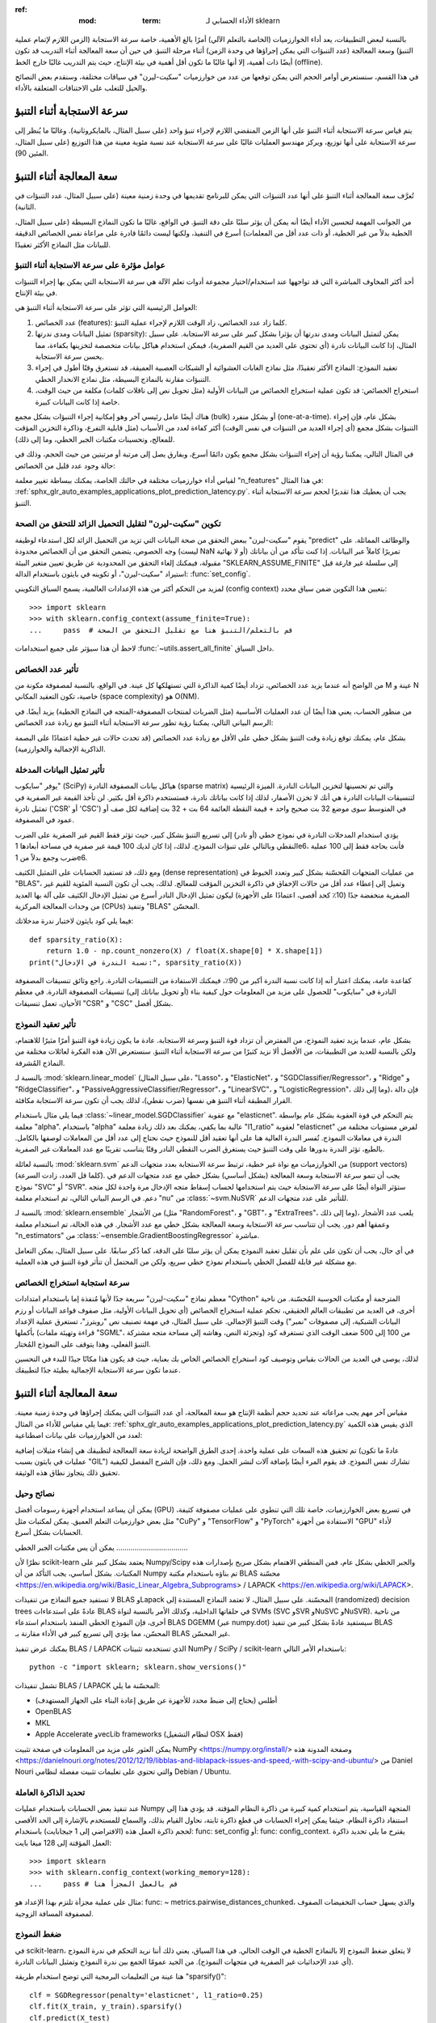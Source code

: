 :ref: :mod: :term: الأداء الحسابي لـ sklearn
بالنسبة لبعض التطبيقات، يعد أداء الخوارزميات (الخاصة بالتعلم الآلي) أمرًا بالغ الأهمية، خاصة سرعة الاستجابة (الزمن اللازم لإتمام عملية التنبؤ) وسعة المعالجة (عدد التنبؤات التي يمكن إجراؤها في وحدة الزمن) أثناء مرحلة التنبؤ. في حين أن سعة المعالجة أثناء التدريب قد تكون أيضًا ذات أهمية، إلا أنها غالبًا ما تكون أقل أهمية في بيئة الإنتاج، حيث يتم التدريب غالبًا خارج الخط (offline).

في هذا القسم، سنستعرض أوامر الحجم التي يمكن توقعها من عدد من خوارزميات "سكيت-ليرن" في سياقات مختلفة، وسنقدم بعض النصائح والحيل للتغلب على الاختناقات المتعلقة بالأداء.

سرعة الاستجابة أثناء التنبؤ
--------------------------

يتم قياس سرعة الاستجابة أثناء التنبؤ على أنها الزمن المنقضي اللازم لإجراء تنبؤ واحد (على سبيل المثال، بالمايكروثانية). وغالبًا ما يُنظر إلى سرعة الاستجابة على أنها توزيع، ويركز مهندسو العمليات غالبًا على سرعة الاستجابة عند نسبة مئوية معينة من هذا التوزيع (على سبيل المثال، المئين 90).

سعة المعالجة أثناء التنبؤ
--------------------------

تُعرَّف سعة المعالجة أثناء التنبؤ على أنها عدد التنبؤات التي يمكن للبرنامج تقديمها في وحدة زمنية معينة (على سبيل المثال، عدد التنبؤات في الثانية).

من الجوانب المهمة لتحسين الأداء أيضًا أنه يمكن أن يؤثر سلبًا على دقة التنبؤ. في الواقع، غالبًا ما تكون النماذج البسيطة (على سبيل المثال، الخطية بدلاً من غير الخطية، أو ذات عدد أقل من المعلمات) أسرع في التنفيذ، ولكنها ليست دائمًا قادرة على مراعاة نفس الخصائص الدقيقة للبيانات مثل النماذج الأكثر تعقيدًا.

عوامل مؤثرة على سرعة الاستجابة أثناء التنبؤ
............................................

أحد أكثر المخاوف المباشرة التي قد تواجهها عند استخدام/اختيار مجموعة أدوات تعلم الآلة هي سرعة الاستجابة التي يمكن بها إجراء التنبؤات في بيئة الإنتاج.

العوامل الرئيسية التي تؤثر على سرعة الاستجابة أثناء التنبؤ هي:

1. عدد الخصائص (features): كلما زاد عدد الخصائص، زاد الوقت اللازم لإجراء عملية التنبؤ.
2. تمثيل البيانات ومدى ندرتها (sparsity): يمكن لتمثيل البيانات ومدى ندرتها أن يؤثرا بشكل كبير على سرعة الاستجابة. على سبيل المثال، إذا كانت البيانات نادرة (أي تحتوي على العديد من القيم الصفرية)، فيمكن استخدام هياكل بيانات متخصصة لتخزينها بكفاءة، مما يحسن سرعة الاستجابة.
3. تعقيد النموذج: النماذج الأكثر تعقيدًا، مثل نماذج الغابات العشوائية أو الشبكات العصبية العميقة، قد تستغرق وقتًا أطول في إجراء التنبؤات مقارنة بالنماذج البسيطة، مثل نماذج الانحدار الخطي.
4. استخراج الخصائص: قد تكون عملية استخراج الخصائص من البيانات الأولية (مثل تحويل نص إلى ناقلات كلمات) مكلفة من حيث الوقت، خاصة إذا كانت البيانات كبيرة.

هناك أيضًا عامل رئيسي آخر وهو إمكانية إجراء التنبؤات بشكل مجمع (bulk) أو بشكل منفرد (one-at-a-time). بشكل عام، فإن إجراء التنبؤات بشكل مجمع (أي إجراء العديد من التنبؤات في نفس الوقت) أكثر كفاءة لعدد من الأسباب (مثل قابلية التفرع، وذاكرة التخزين المؤقت للمعالج، وتحسينات مكتبات الجبر الخطي، وما إلى ذلك).

في المثال التالي، يمكننا رؤية أن إجراء التنبؤات بشكل مجمع يكون دائمًا أسرع، وبفارق يصل إلى مرتبة أو مرتبتين من حيث الحجم، وذلك في حالة وجود عدد قليل من الخصائص:

.. |atomic_prediction_latency| image::  ../auto_examples/applications/images/sphx_glr_plot_prediction_latency_001.png
    :target: ../auto_examples/applications/plot_prediction_latency.html
    :scale: 80

.. centered:: |atomic_prediction_latency|

.. |bulk_prediction_latency| image::  ../auto_examples/applications/images/sphx_glr_plot_prediction_latency_002.png
    :target: ../auto_examples/applications/plot_prediction_latency.html
    :scale: 80

.. centered:: |bulk_prediction_latency|

لقياس أداء خوارزميات مختلفة في حالتك الخاصة، يمكنك ببساطة تغيير معلمة "n_features" في هذا المثال: :ref:`sphx_glr_auto_examples_applications_plot_prediction_latency.py`. يجب أن يعطيك هذا تقديرًا لحجم سرعة الاستجابة أثناء التنبؤ.

تكوين "سكيت-ليرن" لتقليل التحميل الزائد للتحقق من الصحة
........................................................

يقوم "سكيت-ليرن" ببعض التحقق من صحة البيانات التي تزيد من التحميل الزائد لكل استدعاء لوظيفة "predict" والوظائف المماثلة. على وجه الخصوص، يتضمن التحقق من أن الخصائص محدودة (ليست NaN أو لا نهائية) تمريرًا كاملاً عبر البيانات. إذا كنت تتأكد من أن بياناتك مقبولة، فيمكنك إلغاء التحقق من المحدودية عن طريق تعيين متغير البيئة "SKLEARN_ASSUME_FINITE" إلى سلسلة غير فارغة قبل استيراد "سكيت-ليرن"، أو تكوينه في بايثون باستخدام الدالة: :func:`set_config`.

لمزيد من التحكم أكثر من هذه الإعدادات العالمية، يسمح السياق التكويني (config context) بتعيين هذا التكوين ضمن سياق محدد::

  >>> import sklearn
  >>> with sklearn.config_context(assume_finite=True):
  ...     pass  # قم بالتعلم/التنبؤ هنا مع تقليل التحقق من الصحة

لاحظ أن هذا سيؤثر على جميع استخدامات :func:`~utils.assert_all_finite` داخل السياق.

تأثير عدد الخصائص
....................

من الواضح أنه عندما يزيد عدد الخصائص، تزداد أيضًا كمية الذاكرة التي تستهلكها كل عينة. في الواقع، بالنسبة لمصفوفة مكونة من M عينة و N خاصية، تكون التعقيد المكاني (space complexity) هو O(NM).

من منظور الحساب، يعني هذا أيضًا أن عدد العمليات الأساسية (مثل الضربات لمنتجات المصفوفة-المتجه في النماذج الخطية) يزيد أيضًا. في الرسم البياني التالي، يمكننا رؤية تطور سرعة الاستجابة أثناء التنبؤ مع زيادة عدد الخصائص:

.. |influence_of_n_features_on_latency| image::  ../auto_examples/applications/images/sphx_glr_plot_prediction_latency_003.png
    :target: ../auto_examples/applications/plot_prediction_latency.html
    :scale: 80

.. centered:: |influence_of_n_features_on_latency|

بشكل عام، يمكنك توقع زيادة وقت التنبؤ بشكل خطي على الأقل مع زيادة عدد الخصائص (قد تحدث حالات غير خطية اعتمادًا على البصمة الذاكرية الإجمالية والخوارزمية).

تأثير تمثيل البيانات المدخلة
...............................

يوفر "سايكوب" (SciPy) هياكل بيانات المصفوفة النادرة (sparse matrix) والتي تم تحسينها لتخزين البيانات النادرة. الميزة الرئيسية لتنسيقات البيانات النادرة هي أنك لا تخزن الأصفار، لذلك إذا كانت بياناتك نادرة، فستستخدم ذاكرة أقل بكثير. لن تأخذ القيمة غير الصفرية في تمثيل نادرة ('CSR' أو 'CSC') في المتوسط سوى موضع 32 بت صحيح واحد + قيمة النقطة العائمة 64 بت + 32 بت إضافية لكل صف أو عمود في المصفوفة.

يؤدي استخدام المدخلات النادرة في نموذج خطي (أو نادر) إلى تسريع التنبؤ بشكل كبير، حيث تؤثر فقط القيم غير الصفرية على الضرب النقطي وبالتالي على تنبؤات النموذج. لذلك، إذا كان لديك 100 قيمة غير صفرية في مساحة أبعادها 1e6، فأنت بحاجة فقط إلى 100 عملية ضرب وجمع بدلاً من 1e6.

ومع ذلك، قد تستفيد الحسابات على التمثيل الكثيف (dense representation) من عمليات المتجهات المُحسّنة بشكل كبير وتعدد الخيوط في "BLAS"، وتميل إلى إعطاء عدد أقل من حالات الإخفاق في ذاكرة التخزين المؤقت للمعالج. لذلك، يجب أن تكون النسبة المئوية للقيم غير الصفرية منخفضة جدًا (10٪ كحد أقصى، اعتمادًا على الأجهزة) ليكون تمثيل الإدخال النادر أسرع من تمثيل الإدخال الكثيف على آلة بها العديد من وحدات المعالجة المركزية (CPUs) وتنفيذ "BLAS" المحسّن.

فيما يلي كود بايثون لاختبار ندرة مدخلاتك::

    def sparsity_ratio(X):
        return 1.0 - np.count_nonzero(X) / float(X.shape[0] * X.shape[1])
    print("نسبة الندرة في الإدخال:", sparsity_ratio(X))

كقاعدة عامة، يمكنك اعتبار أنه إذا كانت نسبة الندرة أكبر من 90٪، فيمكنك الاستفادة من التنسيقات النادرة. راجع وثائق تنسيقات المصفوفة النادرة في "سايكوب" للحصول على مزيد من المعلومات حول كيفية بناء (أو تحويل بياناتك إلى) تنسيقات المصفوفة النادرة. في معظم الأحيان، تعمل تنسيقات "CSR" و "CSC" بشكل أفضل.

تأثير تعقيد النموذج
......................

بشكل عام، عندما يزيد تعقيد النموذج، من المفترض أن تزداد قوة التنبؤ وسرعة الاستجابة. عادة ما يكون زيادة قوة التنبؤ أمرًا مثيرًا للاهتمام، ولكن بالنسبة للعديد من التطبيقات، من الأفضل ألا نزيد كثيرًا من سرعة الاستجابة أثناء التنبؤ. سنستعرض الآن هذه الفكرة لعائلات مختلفة من النماذج المُشرفة.

بالنسبة لـ :mod:`sklearn.linear_model` (على سبيل المثال، "Lasso"، و "ElasticNet"، و "SGDClassifier/Regressor"، و "Ridge" و "RidgeClassifier"، و "PassiveAggressiveClassifier/Regressor"، و "LinearSVC"، و "LogisticRegression"، وما إلى ذلك)، فإن دالة القرار المطبقة أثناء التنبؤ هي نفسها (ضرب نقطي)، لذلك يجب أن تكون سرعة الاستجابة مكافئة.

فيما يلي مثال باستخدام :class:`~linear_model.SGDClassifier` مع عقوبة "elasticnet". يتم التحكم في قوة العقوبة بشكل عام بواسطة معلمة "alpha". باستخدام "alpha" عالية بما يكفي، يمكنك بعد ذلك زيادة معلمة "l1_ratio" لعقوبة "elasticnet" لفرض مستويات مختلفة من الندرة في معاملات النموذج. تُفسر الندرة العالية هنا على أنها تعقيد أقل للنموذج حيث نحتاج إلى عدد أقل من المعاملات لوصفها بالكامل. بالطبع، تؤثر الندرة بدورها على وقت التنبؤ حيث يستغرق الضرب النقطي النادر وقتًا يتناسب تقريبًا مع عدد المعاملات غير الصفرية.

.. |en_model_complexity| image::  ../auto_examples/applications/images/sphx_glr_plot_model_complexity_influence_001.png
    :target: ../auto_examples/applications/plot_model_complexity_influence.html
    :scale: 80

.. centered:: |en_model_complexity|

بالنسبة لعائلة :mod:`sklearn.svm` من الخوارزميات مع نواة غير خطية، ترتبط سرعة الاستجابة بعدد متجهات الدعم (support vectors) (كلما قل العدد، زادت السرعة). يجب أن تنمو سرعة الاستجابة وسعة المعالجة (بشكل أساسي) بشكل خطي مع عدد متجهات الدعم في نموذج "SVC" أو "SVR". ستؤثر النواة أيضًا على سرعة الاستجابة حيث يتم استخدامها لحساب إسقاط متجه الإدخال مرة واحدة لكل متجه دعم. في الرسم البياني التالي، تم استخدام معلمة "nu" من :class:`~svm.NuSVR` للتأثير على عدد متجهات الدعم.

.. |nusvr_model_complexity| image::  ../auto_examples/applications/images/sphx_glr_plot_model_complexity_influence_002.png
    :target: ../auto_examples/applications/plot_model_complexity_influence.html
    :scale: 80

.. centered:: |nusvr_model_complexity|

بالنسبة لـ :mod:`sklearn.ensemble` من الأشجار (مثل "RandomForest"، و "GBT"، و "ExtraTrees"، وما إلى ذلك)، يلعب عدد الأشجار وعمقها أهم دور. يجب أن تتناسب سرعة الاستجابة وسعة المعالجة بشكل خطي مع عدد الأشجار. في هذه الحالة، تم استخدام معلمة "n_estimators" من :class:`~ensemble.GradientBoostingRegressor` مباشرة.

.. |gbt_model_complexity| image::  ../auto_examples/applications/images/sphx_glr_plot_model_complexity_influence_003.png
    :target: ../auto_examples/applications/plot_model_complexity_influence.html
    :scale: 80

.. centered:: |gbt_model_complexity|

في أي حال، يجب أن تكون على علم بأن تقليل تعقيد النموذج يمكن أن يؤثر سلبًا على الدقة، كما ذُكر سابقًا. على سبيل المثال، يمكن التعامل مع مشكلة غير قابلة للفصل الخطي باستخدام نموذج خطي سريع، ولكن من المحتمل أن تتأثر قوة التنبؤ في هذه العملية.

سرعة استجابة استخراج الخصائص
...............................

معظم نماذج "سكيت-ليرن" سريعة جدًا لأنها مُنفذة إما باستخدام امتدادات "Cython" المترجمة أو مكتبات الحوسبة المُحسّنة. من ناحية أخرى، في العديد من تطبيقات العالم الحقيقي، تحكم عملية استخراج الخصائص (أي تحويل البيانات الأولية، مثل صفوف قواعد البيانات أو رزم البيانات الشبكية، إلى مصفوفات "نمبر") وقت التنبؤ الإجمالي. على سبيل المثال، في مهمة تصنيف نص "رويترز"، تستغرق عملية الإعداد بأكملها (قراءة وتهيئة ملفات "SGML"، وتجزئة النص، وهاشه إلى مساحة متجه مشتركة) من 100 إلى 500 ضعف الوقت الذي تستغرقه كود التنبؤ الفعلي، وهذا يتوقف على النموذج المُختار.

.. |prediction_time| image::  ../auto_examples/applications/images/sphx_glr_plot_out_of_core_classification_004.png
  :target: ../auto_examples/applications/plot_out_of_core_classification.html
  :scale: 80

.. centered:: |prediction_time|

لذلك، يوصى في العديد من الحالات بقياس وتوصيف كود استخراج الخصائص الخاص بك بعناية، حيث قد يكون هذا مكانًا جيدًا للبدء في التحسين عندما تكون سرعة الاستجابة الإجمالية بطيئة جدًا لتطبيقك.

سعة المعالجة أثناء التنبؤ
--------------------------

مقياس آخر مهم يجب مراعاته عند تحديد حجم أنظمة الإنتاج هو سعة المعالجة، أي عدد التنبؤات التي يمكنك إجراؤها في وحدة زمنية معينة. فيما يلي مقياس للأداء من المثال: :ref:`sphx_glr_auto_examples_applications_plot_prediction_latency.py` الذي يقيس هذه الكمية لعدد من الخوارزميات على بيانات اصطناعية:

.. |throughput_benchmark| image::  ../auto_examples/applications/images/sphx_glr_plot_prediction_latency_004.png
    :target: ../auto_examples/applications/plot_prediction_latency.html
    :scale: 80

.. centered:: |throughput_benchmark|

تم تحقيق هذه السعات على عملية واحدة. إحدى الطرق الواضحة لزيادة سعة المعالجة لتطبيقك هي إنشاء مثيلات إضافية (عادةً ما تكون عمليات في بايثون بسبب "GIL") تشارك نفس النموذج. قد يقوم المرء أيضًا بإضافة آلات لنشر الحمل. ومع ذلك، فإن الشرح المفصل لكيفية تحقيق ذلك يتجاوز نطاق هذه الوثيقة.

نصائح وحيل
...........

يمكن أن يساعد استخدام أجهزة رسومات أفضل (GPU) في تسريع بعض الخوارزميات، خاصة تلك التي تنطوي على عمليات مصفوفة كثيفة، مثل بعض خوارزميات التعلم العميق. يمكن لمكتبات مثل "CuPy" و "TensorFlow" و "PyTorch" الاستفادة من أجهزة "GPU" لأداء الحسابات بشكل أسرع.

يمكن أن يس
مكتبات الجبر الخطي
...................................

نظرًا لأن scikit-learn يعتمد بشكل كبير على Numpy/Scipy والجبر الخطي بشكل عام، فمن المنطقي الاهتمام بشكل صريح بإصدارات هذه المكتبات. بشكل أساسي، يجب التأكد من أن Numpy تم بناؤه باستخدام مكتبة BLAS محسّنة <https://en.wikipedia.org/wiki/Basic_Linear_Algebra_Subprograms> / LAPACK <https://en.wikipedia.org/wiki/LAPACK>.

لا تستفيد جميع النماذج من تنفيذات BLAS وLapack المحسّنة. على سبيل المثال، لا تعتمد النماذج المستندة إلى (randomized) decision trees عادةً على استدعاءات BLAS في حلقاتها الداخلية، وكذلك الأمر بالنسبة لنواة SVMs (SVC وSVR وNuSVC وNuSVR). من ناحية أخرى، فإن النموذج الخطي المنفذ باستخدام استدعاء BLAS DGEMM (عبر numpy.dot) سيستفيد عادةً بشكل كبير من تنفيذ BLAS المحسّن، مما يؤدي إلى تسريع كبير في الأداء مقارنة بـ BLAS غير المحسّن.

يمكنك عرض تنفيذ BLAS / LAPACK الذي تستخدمه تثبيتات NumPy / SciPy / scikit-learn باستخدام الأمر التالي::

    python -c "import sklearn; sklearn.show_versions()"

تشمل تنفيذات BLAS / LAPACK المحسّنة ما يلي:

- أطلس (يحتاج إلى ضبط محدد للأجهزة عن طريق إعادة البناء على الجهاز المستهدف)
- OpenBLAS
- MKL
- Apple Accelerate وvecLib frameworks (لنظام التشغيل OSX فقط)

يمكن العثور على مزيد من المعلومات في صفحة تثبيت NumPy <https://numpy.org/install/> وصفحة المدونة هذه <https://danielnouri.org/notes/2012/12/19/libblas-and-liblapack-issues-and-speed,-with-scipy-and-ubuntu/> من Daniel Nouri والتي تحتوي على تعليمات تثبيت مفصلة لنظامي Debian / Ubuntu.

تحديد الذاكرة العاملة
........................................

عند تنفيذ بعض الحسابات باستخدام عمليات Numpy المتجهة القياسية، يتم استخدام كمية كبيرة من ذاكرة النظام المؤقتة. قد يؤدي هذا إلى استنفاد ذاكرة النظام. حيثما يمكن إجراء الحسابات في قطع ذاكرة ثابتة، نحاول القيام بذلك، والسماح للمستخدم بالإشارة إلى الحد الأقصى لحجم ذاكرة العمل هذه (الافتراضي إلى 1 جيجابايت) باستخدام: func: set_config أو: func: config_context. يقترح ما يلي تحديد ذاكرة العمل المؤقتة إلى 128 ميغا بايت::

    >>> import sklearn
    >>> with sklearn.config_context(working_memory=128):
    ...     pass # قم بالعمل المجزأ هنا

مثال على عملية مجزأة تلتزم بهذا الإعداد هو: func: ~ metrics.pairwise_distances_chunked، والذي يسهل حساب التخفيضات الصفوف لمصفوفة المسافة الزوجية.

ضغط النموذج
..................

في scikit-learn، لا يتعلق ضغط النموذج إلا بالنماذج الخطية في الوقت الحالي. في هذا السياق، يعني ذلك أننا نريد التحكم في ندرة النموذج (أي عدد الإحداثيات غير الصفرية في متجهات النموذج). من الجيد عمومًا الجمع بين ندرة النموذج وتمثيل البيانات النادرة.

هنا عينة من التعليمات البرمجية التي توضح استخدام طريقة "sparsify()"::

    clf = SGDRegressor(penalty='elasticnet', l1_ratio=0.25)
    clf.fit(X_train, y_train).sparsify()
    clf.predict(X_test)

في هذا المثال، نفضل عقوبة "elasticnet" لأنها غالبًا ما تكون حلًا وسطًا جيدًا بين دقة النموذج وسرعته. يمكن أيضًا ضبط معلمة "l1_ratio" بشكل أكبر (بالاشتراك مع قوة التنظيم "alpha") للتحكم في هذا التوازن.

تؤدي "مقارنة قياسية" <https://github.com/scikit-learn/scikit-learn/blob/main/benchmarks/bench_sparsify.py> على بيانات صناعية إلى انخفاض في زمن الوصول بنسبة تزيد عن 30% عندما يكون كل من النموذج والمدخلات نادرة (بنسبة 0.000024 و0.027400 من نسب المعاملات غير الصفرية على التوالي). قد تختلف النتائج حسب ندرة وحجم بياناتك ونموذجك. علاوة على ذلك، يمكن أن يكون الضغط مفيدًا جدًا لتقليل استخدام الذاكرة في النماذج التنبؤية المنشورة على خوادم الإنتاج.

إعادة تشكيل النموذج
.........................

تتكون إعادة تشكيل النموذج من اختيار جزء فقط من الميزات المتاحة لتناسب النموذج. وبعبارة أخرى، إذا تخلى النموذج عن الميزات أثناء مرحلة التعلم، فيمكننا بعد ذلك إزالة تلك الميزات من الإدخال. هذا له فوائد عدة. أولاً، يقلل من النفقات العامة للذاكرة (وبالتالي الوقت) للنموذج نفسه. كما يسمح بإزالة مكونات اختيار الميزات الصريحة في خط الأنابيب بمجرد معرفة الميزات التي يجب الاحتفاظ بها من تشغيل سابق. وأخيرًا، يمكنه المساعدة في تقليل وقت المعالجة واستخدام وحدة الإدخال والإخراج في طبقات الوصول إلى البيانات واستخراج الميزات عن طريق عدم جمع وبناء الميزات التي يتخلص منها النموذج. على سبيل المثال، إذا كانت البيانات الخام تأتي من قاعدة بيانات، فقد يكون من الممكن كتابة استعلامات أبسط وأسرع أو تقليل استخدام وحدة الإدخال والإخراج عن طريق جعل الاستعلامات تعيد سجلات أخف.
في الوقت الحالي، يجب إجراء إعادة التشكيل يدويًا في scikit-learn. في حالة الإدخال النادر (خاصة بتنسيق "CSR")، يكون من الكافي عمومًا عدم إنشاء الميزات ذات الصلة، وترك أعمدتها فارغة.

الروابط
........

- : ref: <performance-howto> توثيق أداء مطور scikit-learn
- تنسيقات مصفوفة scipy النادرة <https://docs.scipy.org/doc/scipy/reference/sparse.html>